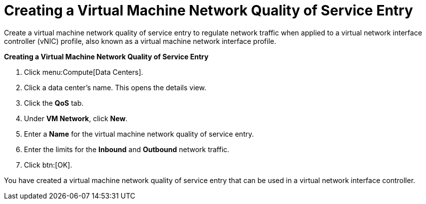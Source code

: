 :_content-type: PROCEDURE
[id="Creating_a_Virtual_Machine_Network_QoS_Entry"]
= Creating a Virtual Machine Network Quality of Service Entry

Create a virtual machine network quality of service entry to regulate network traffic when applied to a virtual network interface controller (vNIC) profile, also known as a virtual machine network interface profile.

*Creating a Virtual Machine Network Quality of Service Entry*

. Click menu:Compute[Data Centers].
. Click a data center's name. This opens the details view.
. Click the *QoS* tab.
. Under *VM Network*, click *New*.
. Enter a *Name* for the virtual machine network quality of service entry.
. Enter the limits for the *Inbound* and *Outbound* network traffic.
. Click btn:[OK].

You have created a virtual machine network quality of service entry that can be used in a virtual network interface controller.
